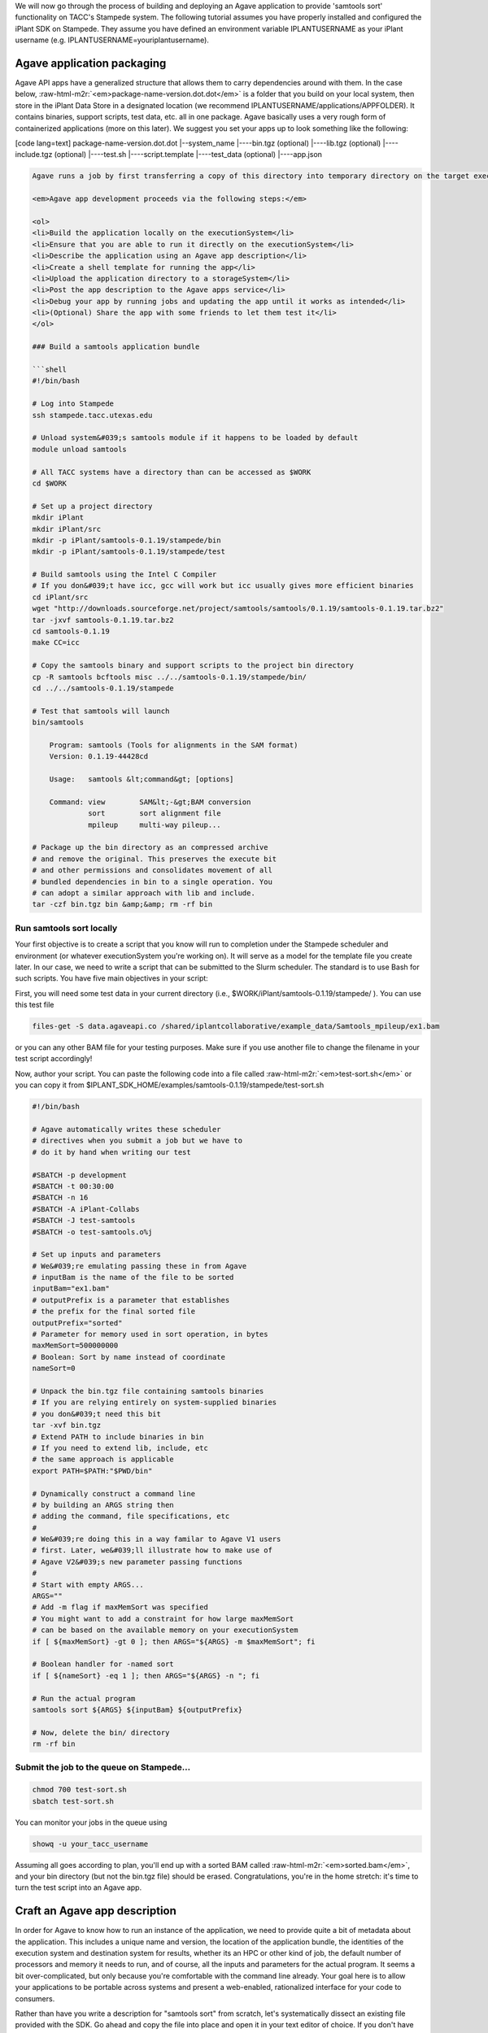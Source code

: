 .. role:: raw-html-m2r(raw)
   :format: html


We will now go through the process of building and deploying an Agave application to provide 'samtools sort' functionality on TACC's Stampede system. The following tutorial assumes you have properly installed and configured the iPlant SDK on Stampede. They assume you have defined an environment variable IPLANTUSERNAME as your iPlant username (e.g. IPLANTUSERNAME=youriplantusername).

Agave application packaging
---------------------------

Agave API apps have a generalized structure that allows them to carry dependencies around with them. In the case below, :raw-html-m2r:`<em>package-name-version.dot.dot</em>` is a folder that you build on your local system, then store in the iPlant Data Store in a designated location (we recommend IPLANTUSERNAME/applications/APPFOLDER). It contains binaries, support scripts, test data, etc. all in one package. Agave basically uses a very rough form of containerized applications (more on this later). We suggest you set your apps up to look something like the following:

[code lang=text]
package-name-version.dot.dot
|--system_name
|----bin.tgz (optional)
|----lib.tgz (optional)
|----include.tgz (optional)
|----test.sh
|----script.template
|----test_data (optional)
|----app.json

.. code-block::


   Agave runs a job by first transferring a copy of this directory into temporary directory on the target executionSystem. Then, the input data files (we'll show you how to specify those are later) are staged into place automatically. Next, Agave writes a scheduler submit script (using a template you provide i.e. script.template) and puts it in the queue on the target system. The Agave service then monitors progress of the job and, assuming it completes, copies all newly-created files to the location specified when the job was submitted. Along the way, critical milestones and metadata are recorded in the job's history.

   <em>Agave app development proceeds via the following steps:</em>

   <ol>
   <li>Build the application locally on the executionSystem</li>
   <li>Ensure that you are able to run it directly on the executionSystem</li>
   <li>Describe the application using an Agave app description</li>
   <li>Create a shell template for running the app</li>
   <li>Upload the application directory to a storageSystem</li>
   <li>Post the app description to the Agave apps service</li>
   <li>Debug your app by running jobs and updating the app until it works as intended</li>
   <li>(Optional) Share the app with some friends to let them test it</li>
   </ol>

   ### Build a samtools application bundle  

   ```shell
   #!/bin/bash

   # Log into Stampede 
   ssh stampede.tacc.utexas.edu

   # Unload system&#039;s samtools module if it happens to be loaded by default
   module unload samtools

   # All TACC systems have a directory than can be accessed as $WORK
   cd $WORK

   # Set up a project directory
   mkdir iPlant
   mkdir iPlant/src
   mkdir -p iPlant/samtools-0.1.19/stampede/bin
   mkdir -p iPlant/samtools-0.1.19/stampede/test

   # Build samtools using the Intel C Compiler
   # If you don&#039;t have icc, gcc will work but icc usually gives more efficient binaries
   cd iPlant/src
   wget "http://downloads.sourceforge.net/project/samtools/samtools/0.1.19/samtools-0.1.19.tar.bz2"
   tar -jxvf samtools-0.1.19.tar.bz2
   cd samtools-0.1.19
   make CC=icc

   # Copy the samtools binary and support scripts to the project bin directory
   cp -R samtools bcftools misc ../../samtools-0.1.19/stampede/bin/
   cd ../../samtools-0.1.19/stampede

   # Test that samtools will launch
   bin/samtools

       Program: samtools (Tools for alignments in the SAM format)
       Version: 0.1.19-44428cd

       Usage:   samtools &lt;command&gt; [options]

       Command: view        SAM&lt;-&gt;BAM conversion
                sort        sort alignment file
                mpileup     multi-way pileup...

   # Package up the bin directory as an compressed archive 
   # and remove the original. This preserves the execute bit
   # and other permissions and consolidates movement of all
   # bundled dependencies in bin to a single operation. You
   # can adopt a similar approach with lib and include.
   tar -czf bin.tgz bin &amp;&amp; rm -rf bin

Run samtools sort locally
^^^^^^^^^^^^^^^^^^^^^^^^^

Your first objective is to create a script that you know will run to completion under the Stampede scheduler and environment (or whatever executionSystem you're working on). It will serve as a model for the template file you create later. In our case, we need to write a script that can be submitted to the Slurm scheduler. The standard is to use Bash for such scripts. You have five main objectives in your script:


.. raw:: html

   <ul>
   <li>Unpack binaries from bin.tgz</li>
   <li>Extend your PATH to contain bin</li>
   <li>Craft some option-handling logic to accept parameters from Agave</li>
   <li>Craft a command line invocation of the application you will run</li>
   <li>Clean up when you're done</li>
   </ul>


First, you will need some test data in your current directory (i.e., $WORK/iPlant/samtools-0.1.19/stampede/ ). You can use this test file

.. code-block:: shell

   files-get -S data.agaveapi.co /shared/iplantcollaborative/example_data/Samtools_mpileup/ex1.bam

or you can any other BAM file for your testing purposes. Make sure if you use another file to change the filename in your test script accordingly!

Now, author your script. You can paste the following code into a file called :raw-html-m2r:`<em>test-sort.sh</em>` or you can copy it from $IPLANT_SDK_HOME/examples/samtools-0.1.19/stampede/test-sort.sh

.. code-block:: shell

   #!/bin/bash

   # Agave automatically writes these scheduler
   # directives when you submit a job but we have to
   # do it by hand when writing our test

   #SBATCH -p development
   #SBATCH -t 00:30:00
   #SBATCH -n 16
   #SBATCH -A iPlant-Collabs 
   #SBATCH -J test-samtools
   #SBATCH -o test-samtools.o%j

   # Set up inputs and parameters
   # We&#039;re emulating passing these in from Agave
   # inputBam is the name of the file to be sorted
   inputBam="ex1.bam"
   # outputPrefix is a parameter that establishes
   # the prefix for the final sorted file
   outputPrefix="sorted"
   # Parameter for memory used in sort operation, in bytes
   maxMemSort=500000000
   # Boolean: Sort by name instead of coordinate
   nameSort=0

   # Unpack the bin.tgz file containing samtools binaries
   # If you are relying entirely on system-supplied binaries 
   # you don&#039;t need this bit
   tar -xvf bin.tgz
   # Extend PATH to include binaries in bin
   # If you need to extend lib, include, etc 
   # the same approach is applicable
   export PATH=$PATH:"$PWD/bin"

   # Dynamically construct a command line
   # by building an ARGS string then
   # adding the command, file specifications, etc
   #
   # We&#039;re doing this in a way familar to Agave V1 users
   # first. Later, we&#039;ll illustrate how to make use of
   # Agave V2&#039;s new parameter passing functions
   #
   # Start with empty ARGS...
   ARGS=""
   # Add -m flag if maxMemSort was specified
   # You might want to add a constraint for how large maxMemSort
   # can be based on the available memory on your executionSystem
   if [ ${maxMemSort} -gt 0 ]; then ARGS="${ARGS} -m $maxMemSort"; fi

   # Boolean handler for -named sort
   if [ ${nameSort} -eq 1 ]; then ARGS="${ARGS} -n "; fi

   # Run the actual program
   samtools sort ${ARGS} ${inputBam} ${outputPrefix}

   # Now, delete the bin/ directory
   rm -rf bin

Submit the job to the queue on Stampede...
^^^^^^^^^^^^^^^^^^^^^^^^^^^^^^^^^^^^^^^^^^

.. code-block:: shell

   chmod 700 test-sort.sh 
   sbatch test-sort.sh

You can monitor your jobs in the queue using

.. code-block:: shell

   showq -u your_tacc_username

Assuming all goes according to plan, you'll end up with a sorted BAM called :raw-html-m2r:`<em>sorted.bam</em>`\ , and your bin directory (but not the bin.tgz file) should be erased. Congratulations, you're in the home stretch: it's time to turn the test script into an Agave app.

Craft an Agave app description
------------------------------

In order for Agave to know how to run an instance of the application, we need to provide quite a bit of metadata about the application. This includes a unique name and version, the location of the application bundle, the identities of the execution system and destination system for results, whether its an HPC or other kind of job, the default number of processors and memory it needs to run, and of course, all the inputs and parameters for the actual program. It seems a bit over-complicated, but only because you're comfortable with the command line already. Your goal here is to allow your applications to be portable across systems and present a web-enabled, rationalized interface for your code to consumers.

Rather than have you write a description for "samtools sort" from scratch, let's systematically dissect an existing file provided with the SDK. Go ahead and copy the file into place and open it in your text editor of choice. If you don't have the SDK installed, you can :raw-html-m2r:`<a href="../examples/samtools-0.1.19/stampede/samtools-sort.json">grab it here</a>`.

.. code-block:: shell

   cd $WORK/iPlant/samtools-0.1.19/stampede/
   cp $IPLANT_SDK_HOME/examples/samtools-0.1.19/stampede/samtools-sort.json .

Open up samtools-sort.json in a text editor or :raw-html-m2r:`<a href="../examples/samtools-0.1.19/stampede/samtools-sort.json">in your web browser</a>` and follow along below.

Craft a shell script template
-----------------------------

Create sort.template using your test-sort.sh script as the starting point.

.. code-block:: shell

   cp test-sort.sh sort.template

Now, open sort.template in the text editor of your choice. Delete the bash shebang line and the SLURM pragmas. Replace the hard-coded values for inputs and parameters with variables defined by your app description.

.. code-block:: shell

   # Set up inputs...
   # Since we don&#039;t check these when constructing the
   # command line later, these will be marked as required
   inputBam=${inputBam}
   # and parameters
   outputPrefix=${outputPrefix}
   # Maximum memory for sort, in bytes
   # Be careful, Neither Agave nor scheduler will
   # check that this is a reasonable value. In production
   # you might want to code min/max for this value
   maxMemSort=${maxMemSort}
   # Boolean: Sort by name instead of coordinate
   nameSort=${nameSort}

   # Unpack the bin.tgz file containing samtools binaries
   tar -xvf bin.tgz
   # Set the PATH to include binaries in bin
   export PATH=$PATH:"$PWD/bin"

   # Build up an ARGS string for the program
   # Start with empty ARGS...
   ARGS=""
   # Add -m flag if maxMemSort was specified
   if [ ${maxMemSort} -gt 0 ]; then ARGS="${ARGS} -m $maxMemSort"; fi

   # Boolean handler for -named sort
   if [ ${nameSort} -eq 1 ]; then ARGS="${ARGS} -n "; fi

   # Run the actual program
   samtools sort ${ARGS} $inputBam ${outputPrefix}

   # Now, delete the bin/ directory
   rm -rf bin

### Storing an app bundle on a storageSystem
--------------------------------------------

Each time you (or another user) requests an instance of samtools sort, Agave copies data from a "deploymentPath" on a "storageSystem" as part of creating the temporary working directory on an "executionSystem". Now that you've crafted the application bundle's dependencies and script template, it's time to store it somewhere accessible by Agave.


.. raw:: html

   <aside class="notice">If you've never deployed an Agave-based app, you may not have an applications directory in your home folder. Since this is where we recommend you store the apps, create one.</aside>


.. code-block:: shell

   # Check to see if you have an applications directory
   curl -sk -H "Authorization: Bearer api-access-token" https://api.example.com/files/v2/listings/data.agaveapi.co/$API_USERNAME/applications

   # If you see: File/folder does not exist
   # then you need to create an applications directory
   curl -sk -H "Authorization: Bearer de32225c235cf47b9965997270a1496c" -X POST -d "action=mkdir&amp;path=applications" https://api.example.com/files/v2/listings/data.agaveapi.co/$API_USERNAME

[oldy]

.. code-block:: shell

   # Check to see if you have an applications directory
   files-list -S data.agaveapi.co $IPLANTUSERNAME/applications
   # If you see: File/folder does not exist
   # then you need to create an applications directory
   files-mkdir -S data.agaveapi.co -N "applications" $IPLANTUSERNAME/

[/tabgroup]

Now, go ahead with the upload:

.. code-block:: shell

   # cd out of the bundle
   cd $WORK/iPlant
   # Upload using files-upload
   files-upload -S data.agaveapi.co -F samtools-0.1.19 $IPLANTUSERNAME/applications

Post the app description to Agave
---------------------------------

As mentioned in the overview, several personalizations to samtools-sort.json are required.  Specifically, edit the samtools-sort.json file to change:


.. raw:: html

   <ul>
   <li>the <em>executionSystem</em> to your private Stampede system, </li>
   <li>the <em>deploymentPath</em> to your own iPlant applications directory for samtools</li>
   <li>the <em>name</em> to <em>$IPLANTUSERNAME-samtools-sort</em></li>
   </ul>


Post the JSON file to Agave's app service.

.. code-block:: shell

   apps-addupdate -F samtools-0.1.19/stampede/samtools-sort.json


.. raw:: html

   <aside class="notice">If you see this error "Permission denied. An application with this unique id already exists and you do not have permission to update this application. Please either change your application name or update the version number", you forgot to change the name or the name you chose conflicts with another Agave application. Change it again in the JSON file and resubmit.</aside>


Updating your application metadata or bundle
--------------------------------------------

Any time you need to update the metadata description of your non-public application, you can just make the changes locally to the JSON file and and re-post it. The next time Agave creates a job using this application, it will use the new description.

.. code-block:: shell

   apps-addupdate -F samtools-0.1.19/stampede/samtools-sort.json $IPLANTUSERNAME-samtools-sort-0.1.19

The field :raw-html-m2r:`<em>$IPLANTUSERNAME-samtools-sort-0.1.19</em>` at the end is the appid you're updating. Agave tries to guess from the JSON file but to remove uncertainty, we recommend always specifying it explicitly.

Any time you need to update the binaries, libraries, templates, etc. in your non-public application, you can just make the changes locally and re-upload the bundle. The next time Agave creates a job using this application, it will stage the updated version of the application bundle into place on the executionSystem and it to complete your task. It's a little more complicated to deal with fully public apps, and so we'll cover that in a separate document.

Verify your new app description
-------------------------------

First, you may check to see if your new application shows up in the bulk listing:

.. code-block:: shell

   # Shows all apps that are public, private to you, or shared with you
   apps-list 
   # Show all apps on a specific system that are public, private to you, or shared with you
   apps-list -S stampede.tacc.utexas.edu
   # Show only your private apps
   apps-list --privateonly

You should see :raw-html-m2r:`<em>your new app ID</em>` in "apps-list" and "apps-list --privateonly" but not "apps-list -S stampede.tacc.utexas.edu". Why do you think this is the case? Give up? It's because your new app is not registered to the public iPlant-maintained executionSystem called "stampede.tacc.utexas.edu" and so is filtered from display.

You can print a detailed view, in JSON format, of any app description to your screen:

.. code-block:: shell

   apps-list -v APP_ID

Take some time to review how the app description looks when printed from app-list relative to how it looked as a JSON file in your text editor. There are likely some additional fields present (generated by the Agave service) and the presentation may differ from your expectation. Understanding the relationship between what the service returns and the input data structure is crucial for being able to debug effectively.

